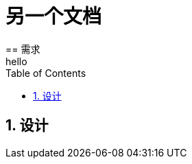 //[[nested]]
= 另一个文档
:toc:
:sectnums:
:description: The document's description. \
line2
== 需求
hello

== 设计